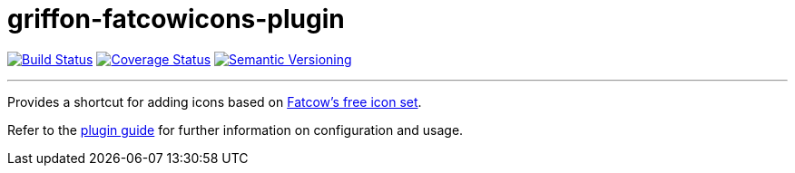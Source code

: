 = griffon-fatcowicons-plugin
:version: 1.0.0.SNAPSHOT
:linkattrs:

image:https://travis-ci.org/griffon-plugins/griffon-fatcowicons-plugin.png?branch=master["Build Status", link="https://travis-ci.org/griffon-plugins/griffon-fatcowicons-plugin"]
image:https://coveralls.io/repos/griffon-plugins/griffon-fatcowicons-plugin/badge.png["Coverage Status", link="https://coveralls.io/r/griffon-plugins/griffon-fatcowicons-plugin"]
image:http://img.shields.io/:semver-{version}-red.svg["Semantic Versioning", link="http://semver.org"]

---

Provides a shortcut for adding icons based on
http://www.fatcow.com/free-icons[Fatcow's free icon set, window="_blank"].

Refer to the link:http://griffon-plugins.github.io/griffon-fatcowicons-plugin/[plugin guide, window="_blank"] for
further information on configuration and usage.


